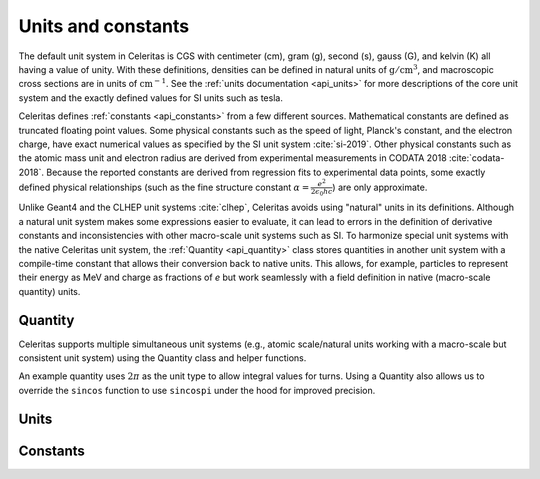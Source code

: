 .. Copyright Celeritas contributors: see top-level COPYRIGHT file for details
.. SPDX-License-Identifier: CC-BY-4.0

.. _units_constants:

Units and constants
===================

The default unit system in Celeritas is CGS with centimeter (cm), gram (g), second (s),
gauss (G), and kelvin (K) all having a value of unity. With these definitions,
densities can be defined in natural units of :math:`\mathrm{g}/\mathrm{cm}^3`,
and macroscopic cross sections are in units of :math:`\mathrm{cm}^{-1}`. See
the :ref:`units documentation <api_units>` for more descriptions of the core
unit system and the exactly defined values for SI units such as tesla.

Celeritas defines :ref:`constants <api_constants>` from a few different sources.
Mathematical constants are defined as truncated floating point values. Some
physical constants such as the speed of light, Planck's constant, and the
electron charge, have exact numerical values as specified by the SI unit system
:cite:`si-2019`. Other physical constants such as the atomic mass unit and electron
radius are derived from experimental measurements in CODATA 2018
:cite:`codata-2018`. Because the
reported constants are derived from regression fits to experimental data
points, some exactly defined physical relationships (such as the fine structure
constant
:math:`\alpha = \frac{e^2}{2 \epsilon_0 h c}`) are only approximate.

Unlike Geant4 and the CLHEP unit systems :cite:`clhep`, Celeritas avoids using "natural"
units in its definitions. Although a natural unit system makes some
expressions easier to evaluate, it can lead to errors in the definition of
derivative constants and inconsistencies with other macro-scale unit
systems such as SI. To harmonize special unit systems with the
native Celeritas unit system, the :ref:`Quantity <api_quantity>` class
stores quantities in another unit system with a compile-time constant that
allows their conversion back to native units. This allows, for example,
particles to represent their energy as MeV and charge as fractions of *e* but
work seamlessly with a field definition in native (macro-scale quantity) units.


.. _api_quantity:

Quantity
--------

Celeritas supports multiple simultaneous unit systems (e.g., atomic
scale/natural units working with a macro-scale but consistent unit system)
using the Quantity class and helper functions.

.. doxygenclass:: celeritas::Quantity
.. doxygentypedef:: celeritas::RealQuantity

.. doxygenfunction:: celeritas::native_value_to
.. doxygenfunction:: celeritas::native_value_from(Quantity<UnitT, ValueT> quant) noexcept
.. doxygenfunction:: celeritas::value_as

.. doxygenfunction:: celeritas::zero_quantity
.. doxygenfunction:: celeritas::max_quantity
.. doxygenfunction:: celeritas::neg_max_quantity

An example quantity uses :math:`2\pi` as the unit type to allow integral values
for turns. Using a Quantity also allows us to override the ``sincos`` function
to use ``sincospi`` under the hood for improved precision.

.. doxygentypedef:: celeritas::Turn_t
.. doxygentypedef:: celeritas::RealTurn

.. _api_units:

Units
-----

.. doxygennamespace:: celeritas::units
   :no-link:

.. _api_constants:

Constants
---------

.. doxygenclass:: celeritas::Constant

.. doxygennamespace:: celeritas::constants
   :no-link:
